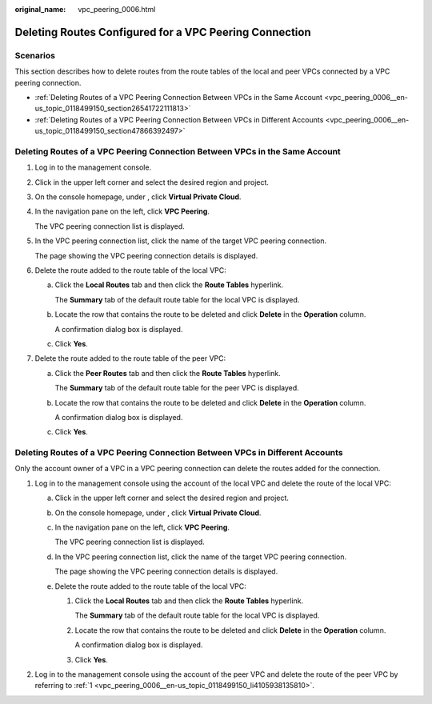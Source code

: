 :original_name: vpc_peering_0006.html

.. _vpc_peering_0006:

Deleting Routes Configured for a VPC Peering Connection
=======================================================

Scenarios
---------

This section describes how to delete routes from the route tables of the local and peer VPCs connected by a VPC peering connection.

-  :ref:`Deleting Routes of a VPC Peering Connection Between VPCs in the Same Account <vpc_peering_0006__en-us_topic_0118499150_section26541722111813>`
-  :ref:`Deleting Routes of a VPC Peering Connection Between VPCs in Different Accounts <vpc_peering_0006__en-us_topic_0118499150_section47866392497>`

.. _vpc_peering_0006__en-us_topic_0118499150_section26541722111813:

Deleting Routes of a VPC Peering Connection Between VPCs in the Same Account
----------------------------------------------------------------------------

#. Log in to the management console.

#. Click |image1| in the upper left corner and select the desired region and project.

#. On the console homepage, under , click **Virtual Private Cloud**.

#. In the navigation pane on the left, click **VPC Peering**.

   The VPC peering connection list is displayed.

#. In the VPC peering connection list, click the name of the target VPC peering connection.

   The page showing the VPC peering connection details is displayed.

#. Delete the route added to the route table of the local VPC:

   a. Click the **Local Routes** tab and then click the **Route Tables** hyperlink.

      The **Summary** tab of the default route table for the local VPC is displayed.

   b. Locate the row that contains the route to be deleted and click **Delete** in the **Operation** column.

      A confirmation dialog box is displayed.

   c. Click **Yes**.

#. Delete the route added to the route table of the peer VPC:

   a. Click the **Peer Routes** tab and then click the **Route Tables** hyperlink.

      The **Summary** tab of the default route table for the peer VPC is displayed.

   b. Locate the row that contains the route to be deleted and click **Delete** in the **Operation** column.

      A confirmation dialog box is displayed.

   c. Click **Yes**.

.. _vpc_peering_0006__en-us_topic_0118499150_section47866392497:

Deleting Routes of a VPC Peering Connection Between VPCs in Different Accounts
------------------------------------------------------------------------------

Only the account owner of a VPC in a VPC peering connection can delete the routes added for the connection.

#. .. _vpc_peering_0006__en-us_topic_0118499150_li4105938135810:

   Log in to the management console using the account of the local VPC and delete the route of the local VPC:

   a. Click |image2| in the upper left corner and select the desired region and project.

   b. On the console homepage, under , click **Virtual Private Cloud**.

   c. In the navigation pane on the left, click **VPC Peering**.

      The VPC peering connection list is displayed.

   d. In the VPC peering connection list, click the name of the target VPC peering connection.

      The page showing the VPC peering connection details is displayed.

   e. Delete the route added to the route table of the local VPC:

      #. Click the **Local Routes** tab and then click the **Route Tables** hyperlink.

         The **Summary** tab of the default route table for the local VPC is displayed.

      #. Locate the row that contains the route to be deleted and click **Delete** in the **Operation** column.

         A confirmation dialog box is displayed.

      #. Click **Yes**.

#. Log in to the management console using the account of the peer VPC and delete the route of the peer VPC by referring to :ref:`1 <vpc_peering_0006__en-us_topic_0118499150_li4105938135810>`.

.. |image1| image:: /_static/images/en-us_image_0141273034.png
.. |image2| image:: /_static/images/en-us_image_0141273034.png
